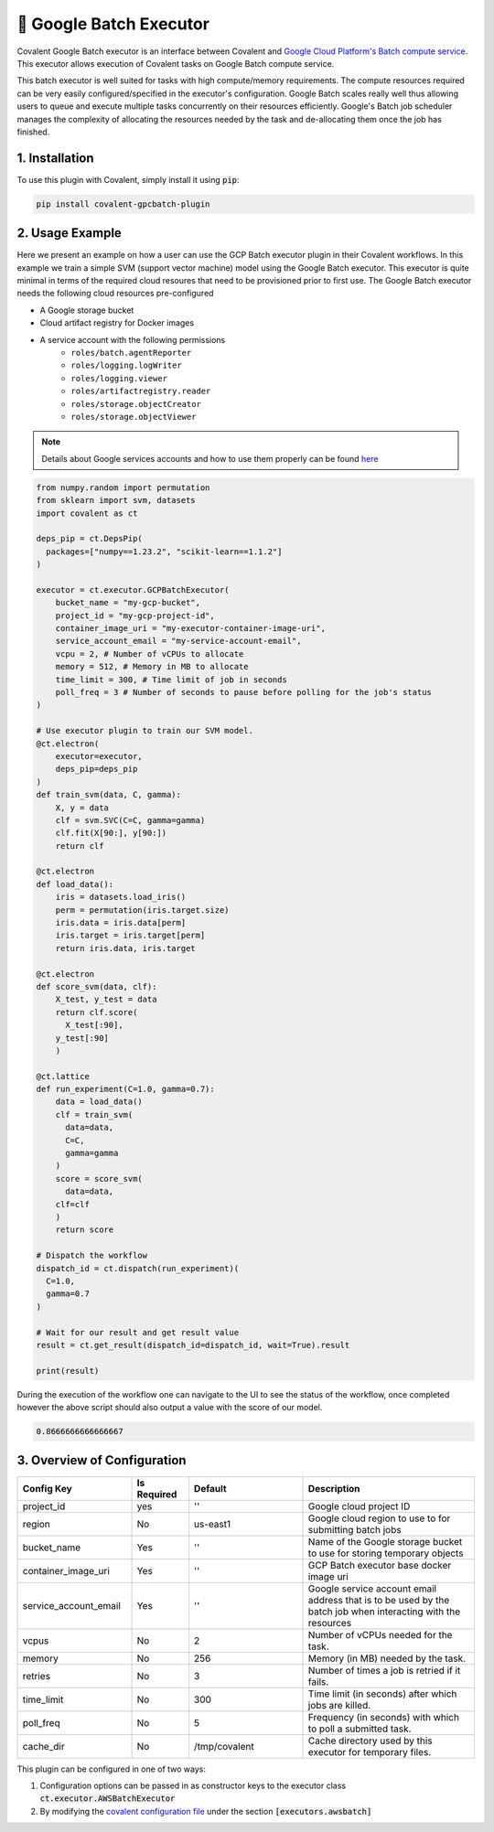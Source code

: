 .. _gcpbatch_executor:

🔌 Google Batch Executor
""""""""""""""""""""""""

.. image:: Azure_Batch.png

Covalent Google Batch executor is an interface between Covalent and `Google Cloud Platform's Batch compute service <https://cloud.google.com/batch/docs/get-started>`_. This executor allows execution of Covalent tasks on Google Batch compute service.

This batch executor is well suited for tasks with high compute/memory requirements. The compute resources required can be very easily configured/specified in the executor's configuration. Google Batch scales really well thus allowing users to queue and execute multiple tasks concurrently on their resources efficiently. Google's Batch job scheduler manages the complexity of allocating the resources needed by the task and de-allocating them once the job has finished.


===============
1. Installation
===============

To use this plugin with Covalent, simply install it using :code:`pip`:

.. code:: bash

    pip install covalent-gpcbatch-plugin


===========================================
2. Usage Example
===========================================

Here we present an example on how a user can use the GCP Batch executor plugin in their Covalent workflows. In this example we train a simple SVM (support vector machine) model using the Google Batch executor. This executor is quite minimal in terms of the required cloud resoures that need to be provisioned prior to first use. The Google Batch executor needs the following cloud resources pre-configured

* A Google storage bucket
* Cloud artifact registry for Docker images
* A service account with the following permissions
   * ``roles/batch.agentReporter``
   * ``roles/logging.logWriter``
   * ``roles/logging.viewer``
   * ``roles/artifactregistry.reader``
   * ``roles/storage.objectCreator``
   * ``roles/storage.objectViewer``

.. note::

   Details about Google services accounts and how to use them properly can be found `here <https://cloud.google.com/iam/docs/service-account-overview>`_


.. code-block:: python

    from numpy.random import permutation
    from sklearn import svm, datasets
    import covalent as ct

    deps_pip = ct.DepsPip(
      packages=["numpy==1.23.2", "scikit-learn==1.1.2"]
    )

    executor = ct.executor.GCPBatchExecutor(
        bucket_name = "my-gcp-bucket",
        project_id = "my-gcp-project-id",
        container_image_uri = "my-executor-container-image-uri",
        service_account_email = "my-service-account-email",
        vcpu = 2, # Number of vCPUs to allocate
        memory = 512, # Memory in MB to allocate
        time_limit = 300, # Time limit of job in seconds
        poll_freq = 3 # Number of seconds to pause before polling for the job's status
    )

    # Use executor plugin to train our SVM model.
    @ct.electron(
        executor=executor,
        deps_pip=deps_pip
    )
    def train_svm(data, C, gamma):
        X, y = data
        clf = svm.SVC(C=C, gamma=gamma)
        clf.fit(X[90:], y[90:])
        return clf

    @ct.electron
    def load_data():
        iris = datasets.load_iris()
        perm = permutation(iris.target.size)
        iris.data = iris.data[perm]
        iris.target = iris.target[perm]
        return iris.data, iris.target

    @ct.electron
    def score_svm(data, clf):
        X_test, y_test = data
        return clf.score(
          X_test[:90],
        y_test[:90]
        )

    @ct.lattice
    def run_experiment(C=1.0, gamma=0.7):
        data = load_data()
        clf = train_svm(
          data=data,
          C=C,
          gamma=gamma
        )
        score = score_svm(
          data=data,
        clf=clf
        )
        return score

    # Dispatch the workflow
    dispatch_id = ct.dispatch(run_experiment)(
      C=1.0,
      gamma=0.7
    )

    # Wait for our result and get result value
    result = ct.get_result(dispatch_id=dispatch_id, wait=True).result

    print(result)

During the execution of the workflow one can navigate to the UI to see the status of the workflow, once completed however the above script should also output a value with the score of our model.

.. code-block:: python

    0.8666666666666667


===========================================
3. Overview of Configuration
===========================================

.. list-table::
   :widths: 2 1 2 3
   :header-rows: 1

   * - Config Key
     - Is Required
     - Default
     - Description
   * - project_id
     - yes
     - ''
     - Google cloud project ID
   * - region
     - No
     - us-east1
     - Google cloud region to use to for submitting batch jobs
   * - bucket_name
     - Yes
     - ''
     - Name of the Google storage bucket to use for storing temporary objects
   * - container_image_uri
     - Yes
     - ''
     - GCP Batch executor base docker image uri
   * - service_account_email
     - Yes
     - ''
     - Google service account email address that is to be used by the batch job when interacting with the resources
   * - vcpus
     - No
     - 2
     - Number of vCPUs needed for the task.
   * - memory
     - No
     - 256
     - Memory (in MB) needed by the task.
   * - retries
     - No
     - 3
     - Number of times a job is retried if it fails.
   * - time_limit
     - No
     - 300
     - Time limit (in seconds) after which jobs are killed.
   * - poll_freq
     - No
     - 5
     - Frequency (in seconds) with which to poll a submitted task.
   * - cache_dir
     - No
     - /tmp/covalent
     - Cache directory used by this executor for temporary files.

This plugin can be configured in one of two ways:

#. Configuration options can be passed in as constructor keys to the executor class :code:`ct.executor.AWSBatchExecutor`

#. By modifying the `covalent configuration file <https://covalent.readthedocs.io/en/latest/how_to/config/customization.html>`_ under the section :code:`[executors.awsbatch]`
